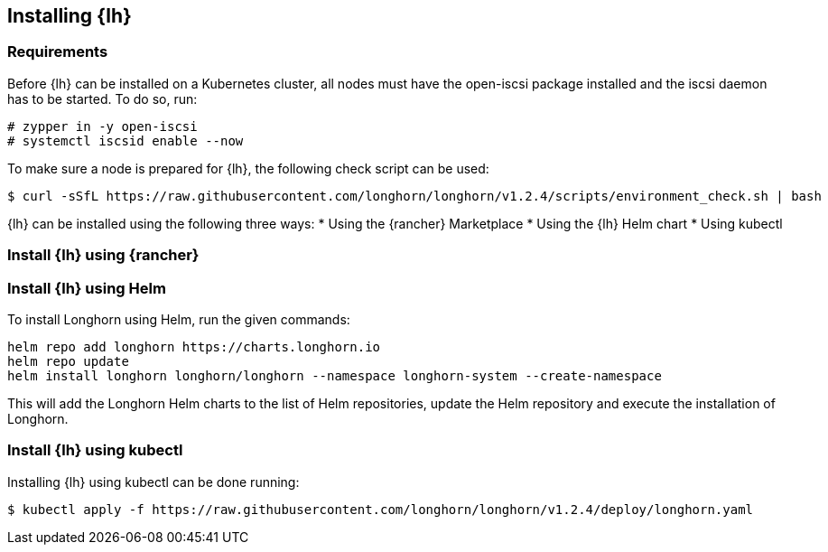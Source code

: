 [Longhorn]


== Installing {lh}

=== Requirements

Before {lh} can be installed on a Kubernetes cluster,
all nodes must have the open-iscsi package installed and the iscsi daemon has to be started. To do so, run:
----
# zypper in -y open-iscsi
# systemctl iscsid enable --now
----

To make sure a node is prepared for {lh}, the following check script can be used:
----
$ curl -sSfL https://raw.githubusercontent.com/longhorn/longhorn/v1.2.4/scripts/environment_check.sh | bash
----


{lh} can be installed using the following three ways:
* Using the {rancher} Marketplace
* Using the {lh} Helm chart
* Using kubectl




=== Install {lh} using {rancher}




=== Install {lh} using Helm

To install Longhorn using Helm, run the given commands:
----
helm repo add longhorn https://charts.longhorn.io
helm repo update
helm install longhorn longhorn/longhorn --namespace longhorn-system --create-namespace
----

This will add the Longhorn Helm charts to the list of Helm repositories, update the Helm repository and execute the installation of Longhorn.

=== Install {lh} using kubectl

Installing {lh} using kubectl can be done running:
----
$ kubectl apply -f https://raw.githubusercontent.com/longhorn/longhorn/v1.2.4/deploy/longhorn.yaml
----


// TODO Expose UI